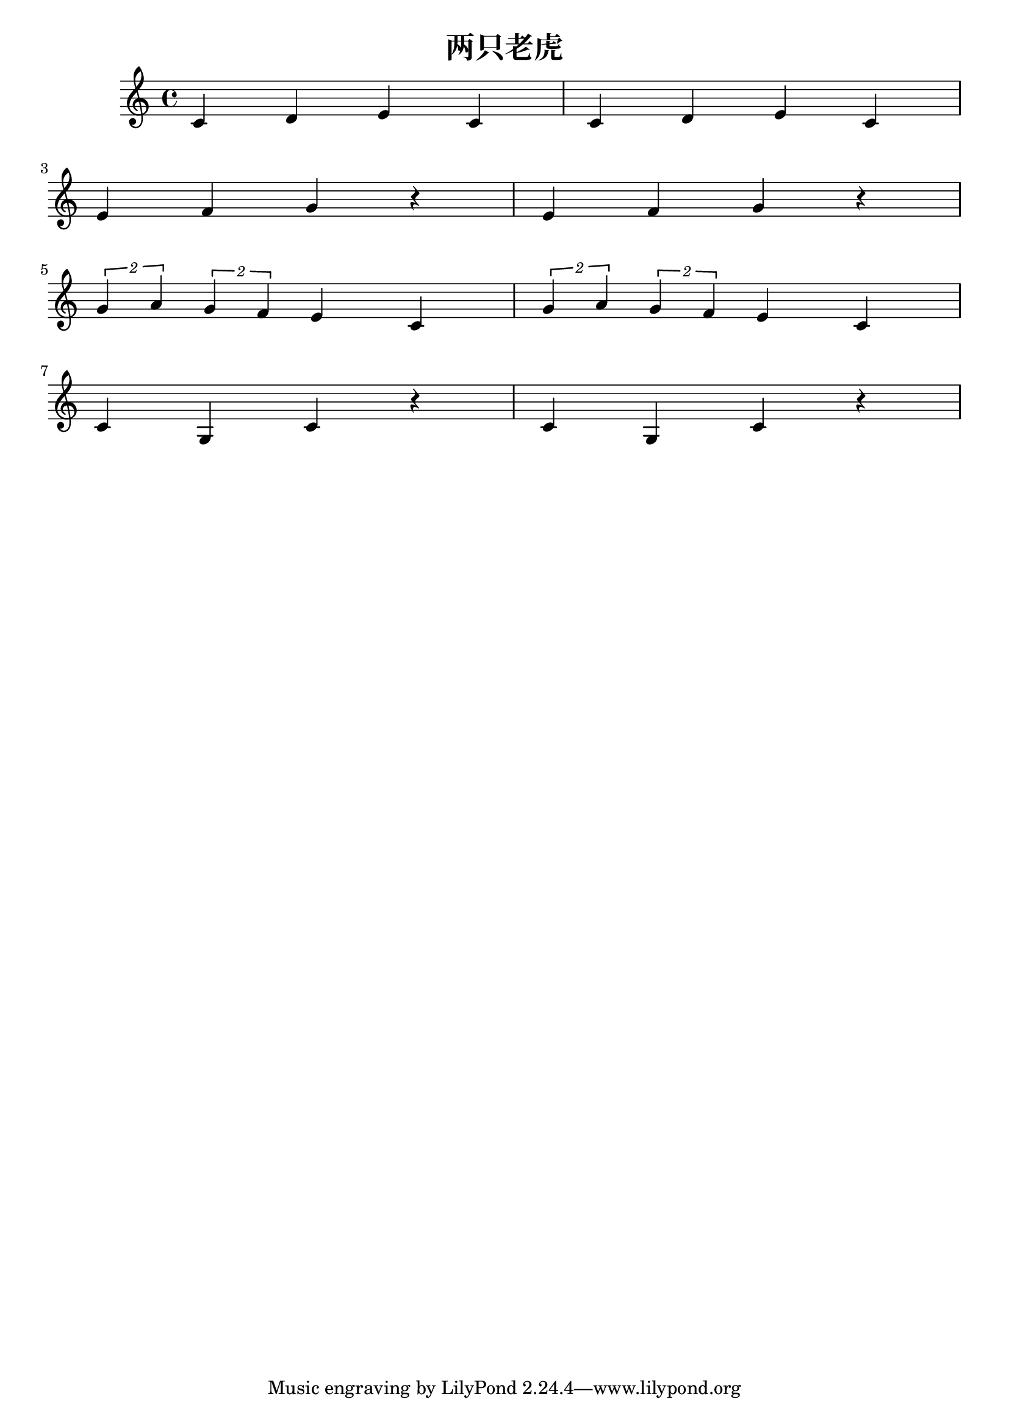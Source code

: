 \version "2.20.0"

\header{
  title = "两只老虎"
}

\score{
  \header {}

  \fixed c' {
    \key c \major
    \time 4/4
    c d e c
    c d e c
    \break
    e f g r
    e f g r
    \break
    \tuplet 2/1 {g a} \tuplet 2/1 {g f} e c
    \tuplet 2/1 {g a} \tuplet 2/1 {g f} e c
    \break
    c g, c r
    c g, c r
  }

  \layout {}
  \midi { \tempo 4 = 160 }
}
